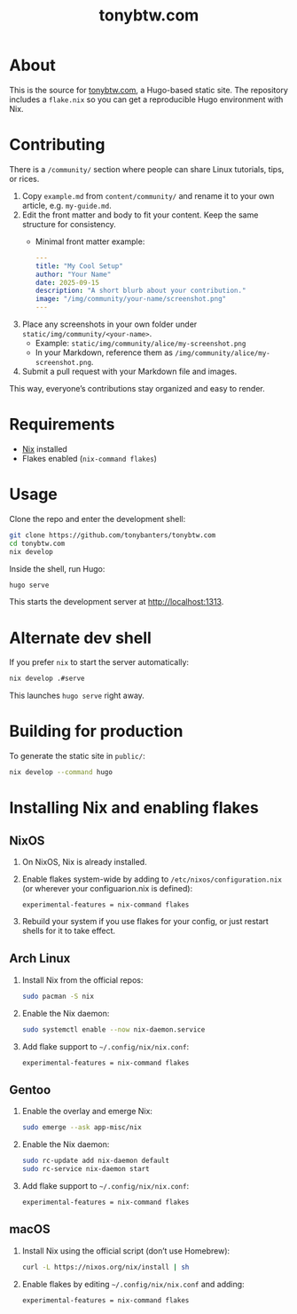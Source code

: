 #+TITLE: tonybtw.com

* About
This is the source for [[https://tonybtw.com][tonybtw.com]], a Hugo-based static site.  
The repository includes a =flake.nix= so you can get a reproducible Hugo environment with Nix.
* Contributing
There is a =/community/= section where people can share Linux tutorials, tips, or rices.

1. Copy =example.md= from =content/community/= and rename it to your own article, e.g. =my-guide.md=.
2. Edit the front matter and body to fit your content. Keep the same structure for consistency.
   - Minimal front matter example:
     #+BEGIN_SRC yaml
     ---
     title: "My Cool Setup"
     author: "Your Name"
     date: 2025-09-15
     description: "A short blurb about your contribution."
     image: "/img/community/your-name/screenshot.png"
     ---
     #+END_SRC
3. Place any screenshots in your own folder under =static/img/community/<your-name>=.
   - Example: =static/img/community/alice/my-screenshot.png=
   - In your Markdown, reference them as =/img/community/alice/my-screenshot.png=.
4. Submit a pull request with your Markdown file and images.

This way, everyone’s contributions stay organized and easy to render.

* Requirements
- [[https://nixos.org/download.html][Nix]] installed  
- Flakes enabled (=nix-command flakes=)

* Usage
Clone the repo and enter the development shell:

#+BEGIN_SRC sh
git clone https://github.com/tonybanters/tonybtw.com
cd tonybtw.com
nix develop
#+END_SRC

Inside the shell, run Hugo:

#+BEGIN_SRC sh
hugo serve
#+END_SRC

This starts the development server at http://localhost:1313.

* Alternate dev shell
If you prefer =nix= to start the server automatically:

#+BEGIN_SRC sh
nix develop .#serve
#+END_SRC

This launches =hugo serve= right away.

* Building for production
To generate the static site in =public/=:

#+BEGIN_SRC sh
nix develop --command hugo
#+END_SRC

* Installing Nix and enabling flakes
** NixOS
1. On NixOS, Nix is already installed.  
2. Enable flakes system-wide by adding to =/etc/nixos/configuration.nix= (or wherever your configuarion.nix is defined):  
   #+BEGIN_EXAMPLE
   experimental-features = nix-command flakes
   #+END_EXAMPLE
3. Rebuild your system if you use flakes for your config, or just restart shells for it to take effect.

** Arch Linux
1. Install Nix from the official repos:
   #+BEGIN_SRC sh
   sudo pacman -S nix
   #+END_SRC
2. Enable the Nix daemon:
   #+BEGIN_SRC sh
   sudo systemctl enable --now nix-daemon.service
   #+END_SRC
3. Add flake support to =~/.config/nix/nix.conf=:
   #+BEGIN_EXAMPLE
   experimental-features = nix-command flakes
   #+END_EXAMPLE

** Gentoo
1. Enable the overlay and emerge Nix:
   #+BEGIN_SRC sh
   sudo emerge --ask app-misc/nix
   #+END_SRC
2. Enable the Nix daemon:
   #+BEGIN_SRC sh
   sudo rc-update add nix-daemon default
   sudo rc-service nix-daemon start
   #+END_SRC
3. Add flake support to =~/.config/nix/nix.conf=:
   #+BEGIN_EXAMPLE
   experimental-features = nix-command flakes
   #+END_EXAMPLE

** macOS
1. Install Nix using the official script (don’t use Homebrew):
   #+BEGIN_SRC sh
   curl -L https://nixos.org/nix/install | sh
   #+END_SRC
2. Enable flakes by editing =~/.config/nix/nix.conf= and adding:
   #+BEGIN_EXAMPLE
   experimental-features = nix-command flakes
   #+END_EXAMPLE

